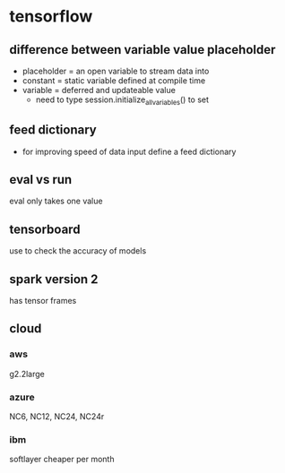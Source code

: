 


* tensorflow

** difference between variable value placeholder
- placeholder = an open variable to stream data into
- constant = static variable defined at compile time
- variable = deferred and updateable value
  - need to type session.initialize_all_variables() to set

** feed dictionary
- for improving speed of data input define a feed dictionary

** eval vs run
eval only  takes one value

** tensorboard
use to check the accuracy of models

** spark version 2
has tensor frames

** cloud

*** aws

g2.2large

*** azure
NC6, NC12, NC24, NC24r

*** ibm
softlayer
cheaper per month
